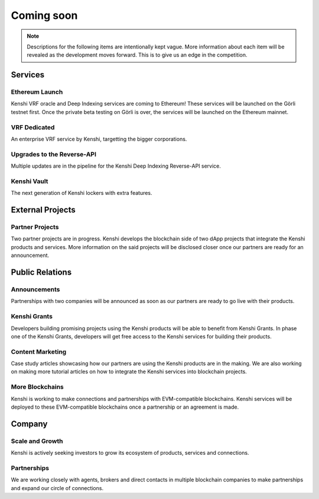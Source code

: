 Coming soon
===========

.. note:: Descriptions for the following items are intentionally kept vague.
  More information about each item will be revealed as the development moves
  forward. This is to give us an edge in the competition.

Services
--------

Ethereum Launch
~~~~~~~~~~~~~~~

Kenshi VRF oracle and Deep Indexing services are coming to Ethereum! These services
will be launched on the Görli testnet first. Once the private beta testing on Görli is
over, the services will be launched on the Ethereum mainnet.

VRF Dedicated
~~~~~~~~~~~~~

An enterprise VRF service by Kenshi, targetting the bigger corporations.

Upgrades to the Reverse-API
~~~~~~~~~~~~~~~~~~~~~~~~~~~

Multiple updates are in the pipeline for the Kenshi Deep Indexing Reverse-API service.

Kenshi Vault
~~~~~~~~~~~~

The next generation of Kenshi lockers with extra features.

External Projects
-----------------

Partner Projects
~~~~~~~~~~~~~~~~

Two partner projects are in progress. Kenshi develops the blockchain side of two dApp projects
that integrate the Kenshi products and services. More information on the said projects will be
disclosed closer once our partners are ready for an announcement.


Public Relations
----------------

Announcements
~~~~~~~~~~~~~

Partnerships with two companies will be announced as soon as our partners are ready to go live
with their products.

Kenshi Grants
~~~~~~~~~~~~~

Developers building promising projects using the Kenshi products will be able to benefit from
Kenshi Grants. In phase one of the Kenshi Grants, developers will get free access to the Kenshi
services for building their products.
 
Content Marketing
~~~~~~~~~~~~~~~~~~

Case study articles showcasing how our partners are using the Kenshi products are in the making.
We are also working on making more tutorial articles on how to integrate the Kenshi services into
blockchain projects.

More Blockchains
~~~~~~~~~~~~~~~~

Kenshi is working to make connections and partnerships with EVM-compatible blockchains. Kenshi
services will be deployed to these EVM-compatible blockchains once a partnership or an agreement
is made.

Company
-------

Scale and Growth
~~~~~~~~~~~~~~~~

Kenshi is actively seeking investors to grow its ecosystem of products, services and connections.

Partnerships
~~~~~~~~~~~~

We are working closely with agents, brokers and direct contacts in multiple blockchain companies
to make partnerships and expand our circle of connections.
